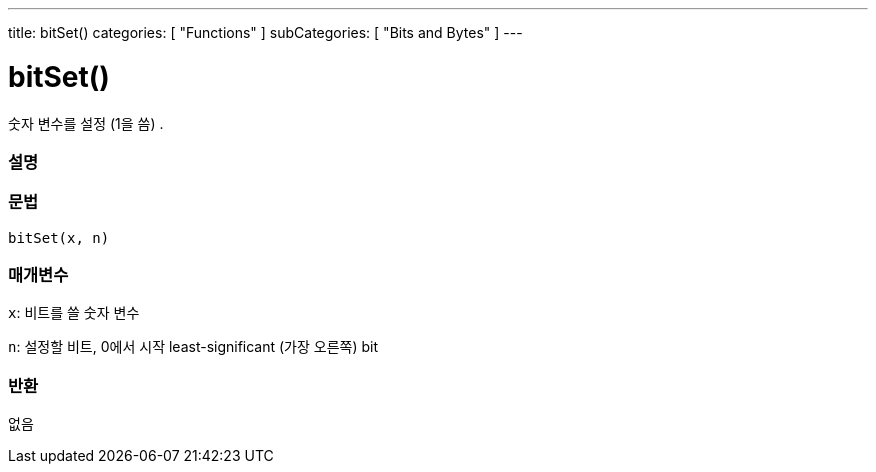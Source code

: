 ---
title: bitSet()
categories: [ "Functions" ]
subCategories: [ "Bits and Bytes" ]
---





= bitSet()


// OVERVIEW SECTION STARTS
숫자 변수를 설정 (1을 씀) .
[#overview]
--

[float]
=== 설명
[%hardbreaks]


[float]
=== 문법
`bitSet(x, n)`


[float]
=== 매개변수
`x`: 비트를 쓸 숫자 변수

`n`: 설정할 비트, 0에서 시작 least-significant (가장 오른쪽) bit

[float]
=== 반환
없음

--
// OVERVIEW SECTION ENDS
